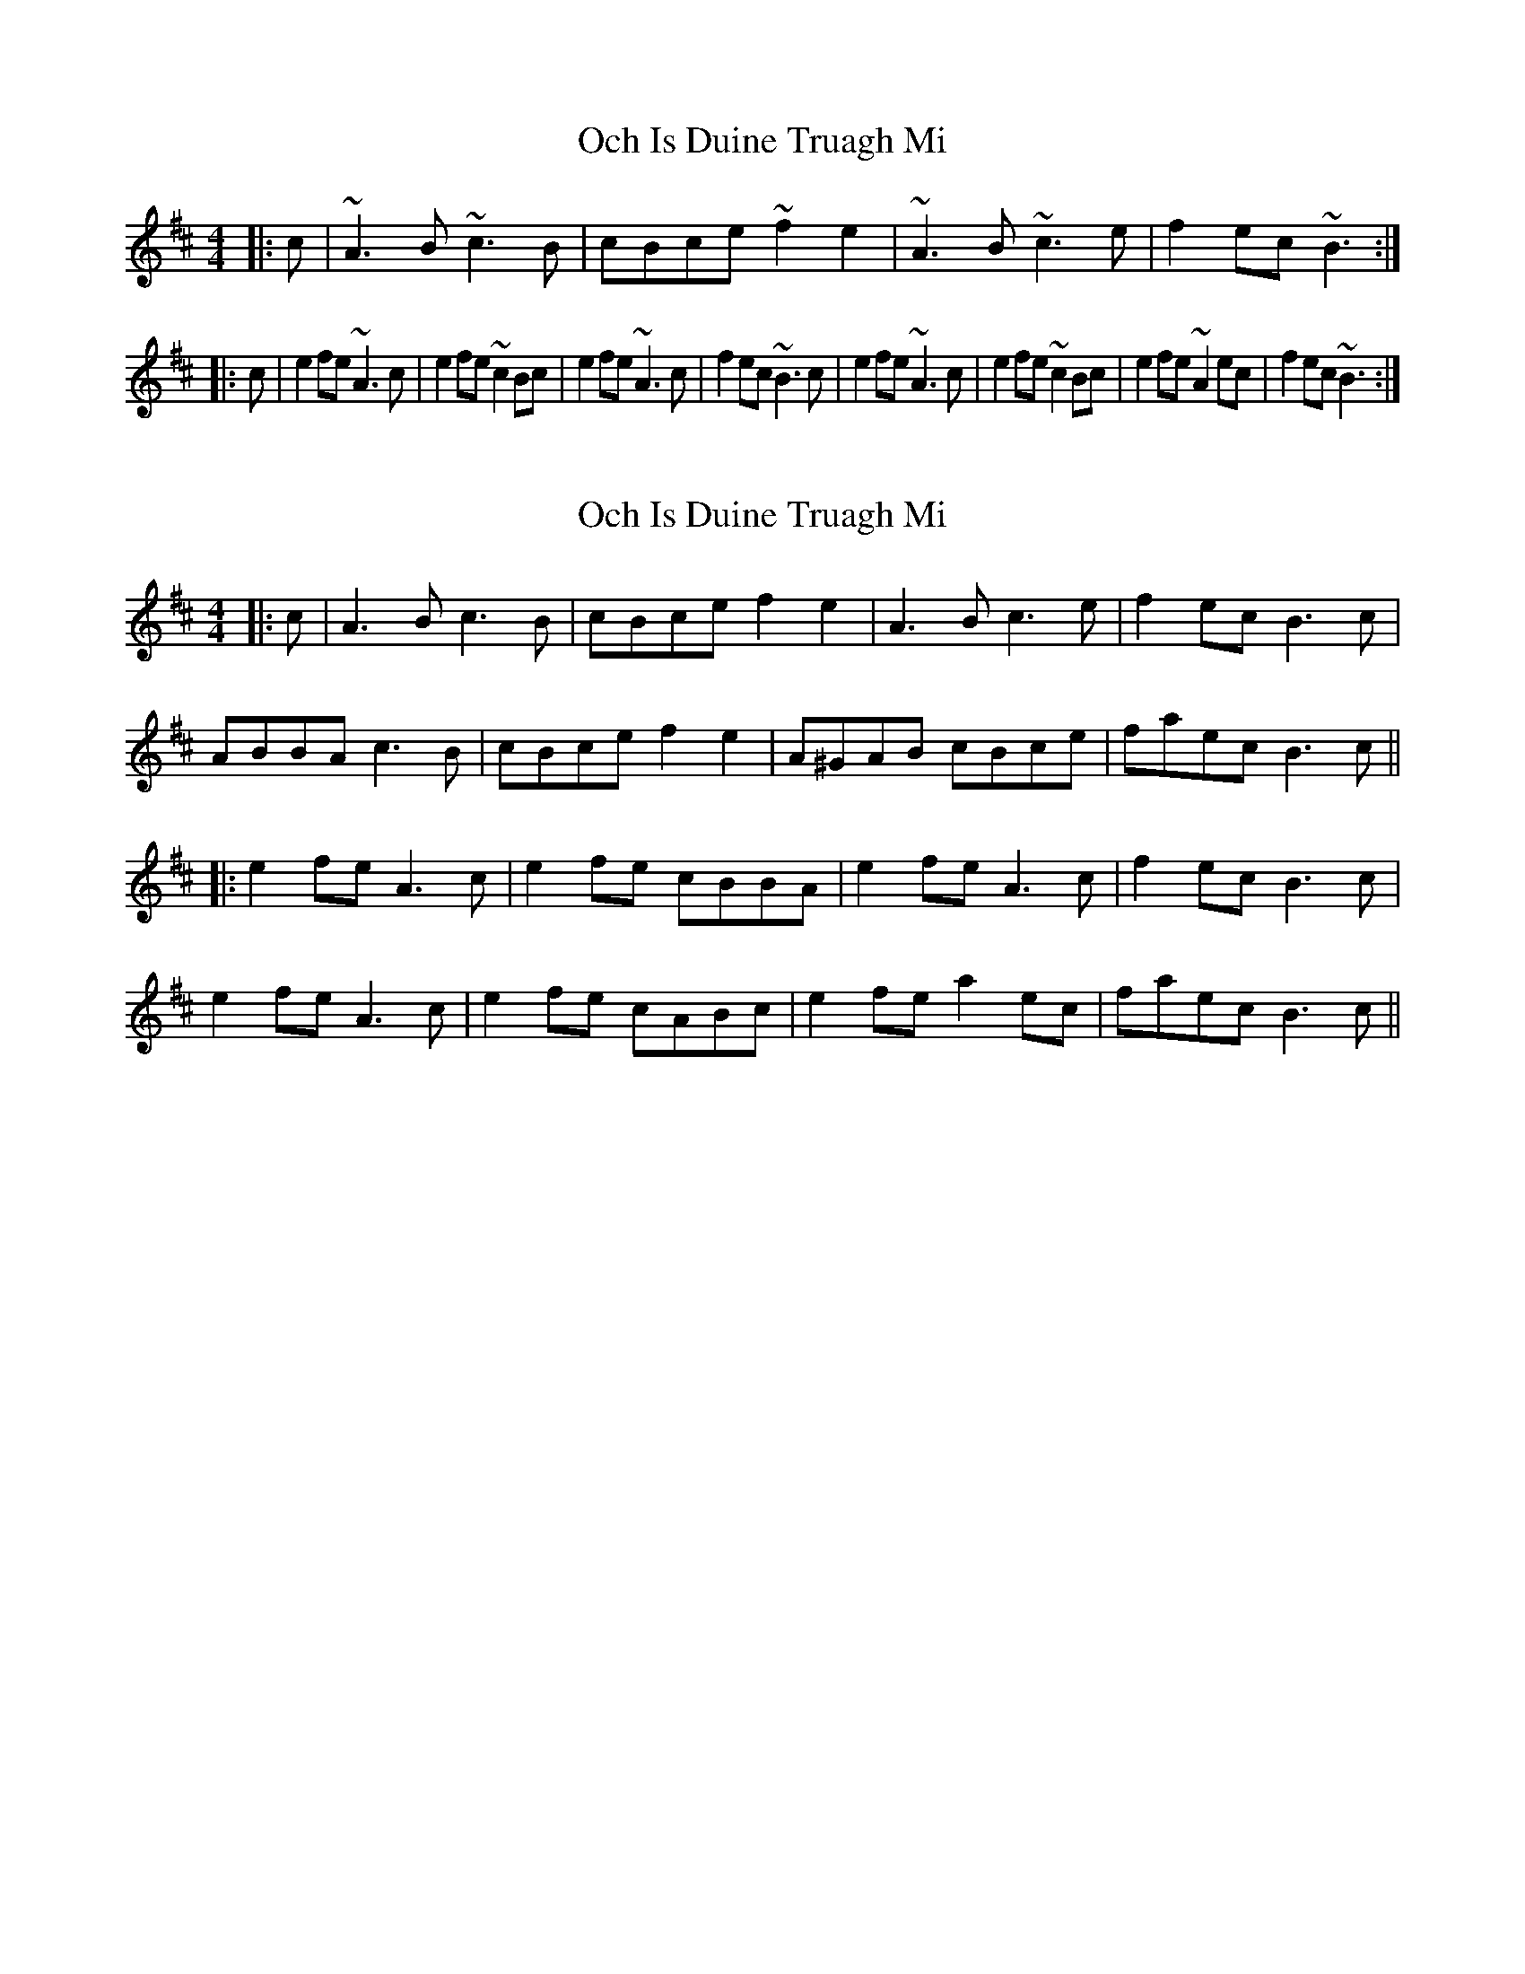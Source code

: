 X: 1
T: Och Is Duine Truagh Mi
Z: niall_kenny
S: https://thesession.org/tunes/15362#setting28670
R: reel
M: 4/4
L: 1/8
K: Amix
|:c|~A3 B ~c3 B|cBce ~f2 e2|~A3 B ~c3 e|f2 ec ~B3:|
|:c|e2 fe ~A3 c|e2 fe ~c2 Bc|e2 fe ~A3 c|f2 ec ~B3 c|e2 fe ~A3 c|e2 fe ~c2 Bc|e2 fe ~A2 ec|f2 ec ~B3:|
X: 2
T: Och Is Duine Truagh Mi
Z: JACKB
S: https://thesession.org/tunes/15362#setting30490
R: reel
M: 4/4
L: 1/8
K: Amix
|:c|A3 B c3 B|cBce f2 e2|A3 B c3 e|f2 ec B3c|
ABBA c3 B|cBce f2 e2|A^GAB cBce|faec B3c||
|:e2 fe A3 c|e2 fe cBBA|e2 fe A3 c|f2 ec B3 c|
e2 fe A3 c|e2 fe cABc|e2 fe a2 ec|faec B3c||
